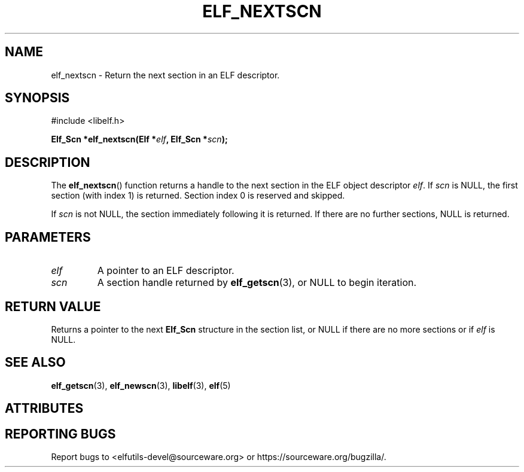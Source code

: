 .TH ELF_NEXTSCN 3 2025-06-30 "Libelf" "Libelf Programmer's Manual"

.SH NAME
elf_nextscn - Return the next section in an ELF descriptor.

.SH SYNOPSIS
.nf
#include <libelf.h>

.BI "Elf_Scn *elf_nextscn(Elf *" elf ", Elf_Scn *" scn ");"
.fi

.SH DESCRIPTION
The
.BR elf_nextscn ()
function returns a handle to the next section in the ELF object descriptor
.IR elf .
If
.I scn
is NULL, the first section (with index 1) is returned. Section index 0 is
reserved and skipped.

If
.I scn
is not NULL, the section immediately following it is returned. If there are
no further sections, NULL is returned.

.SH PARAMETERS
.TP
.I elf
A pointer to an ELF descriptor.
.TP
.I scn
A section handle returned by
.BR elf_getscn (3),
or NULL to begin iteration.

.SH RETURN VALUE
Returns a pointer to the next
.B Elf_Scn
structure in the section list, or NULL if there are no more sections or if
.I elf
is NULL.

.SH SEE ALSO
.BR elf_getscn (3),
.BR elf_newscn (3),
.BR libelf (3),
.BR elf (5)

.SH ATTRIBUTES
.TS
allbox;
lbx lb lb
l l l.
Interface	Attribute	Value
T{
.na
.nh
.BR elf_nextscn ()
T}	Thread safety	MT-Safe
.TE

.SH REPORTING BUGS
Report bugs to <elfutils-devel@sourceware.org> or https://sourceware.org/bugzilla/.
